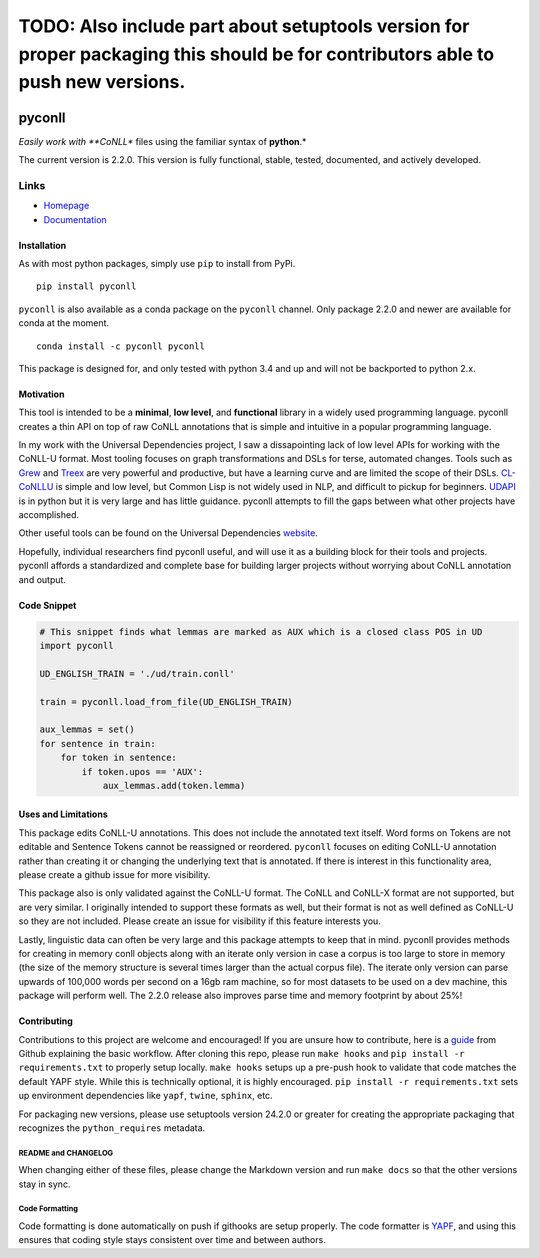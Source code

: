TODO: Also include part about setuptools version for proper packaging this should be for contributors able to push new versions.
================================================================================================================================

|Build Status| |Coverage Status| |Documentation Status|

pyconll
-------

*Easily work with **CoNLL** files using the familiar syntax of
**python**.*

The current version is 2.2.0. This version is fully functional, stable,
tested, documented, and actively developed.

Links
'''''

-  `Homepage <https://pyconll.github.io>`__
-  `Documentation <https://pyconll.readthedocs.io/>`__

Installation
~~~~~~~~~~~~

As with most python packages, simply use ``pip`` to install from PyPi.

::

    pip install pyconll

``pyconll`` is also available as a conda package on the ``pyconll``
channel. Only package 2.2.0 and newer are available for conda at the
moment.

::

    conda install -c pyconll pyconll

This package is designed for, and only tested with python 3.4 and up and
will not be backported to python 2.x.

Motivation
~~~~~~~~~~

This tool is intended to be a **minimal**, **low level**, and
**functional** library in a widely used programming language. pyconll
creates a thin API on top of raw CoNLL annotations that is simple and
intuitive in a popular programming language.

In my work with the Universal Dependencies project, I saw a
dissapointing lack of low level APIs for working with the CoNLL-U
format. Most tooling focuses on graph transformations and DSLs for
terse, automated changes. Tools such as `Grew <http://grew.fr/>`__ and
`Treex <http://ufal.mff.cuni.cz/treex>`__ are very powerful and
productive, but have a learning curve and are limited the scope of their
DSLs. `CL-CoNLLU <https://github.com/own-pt/cl-conllu/>`__ is simple and
low level, but Common Lisp is not widely used in NLP, and difficult to
pickup for beginners. `UDAPI <http://udapi.github.io/>`__ is in python
but it is very large and has little guidance. pyconll attempts to fill
the gaps between what other projects have accomplished.

Other useful tools can be found on the Universal Dependencies
`website <https://universaldependencies.org/tools.html>`__.

Hopefully, individual researchers find pyconll useful, and will use it
as a building block for their tools and projects. pyconll affords a
standardized and complete base for building larger projects without
worrying about CoNLL annotation and output.

Code Snippet
~~~~~~~~~~~~

.. code:: python

    # This snippet finds what lemmas are marked as AUX which is a closed class POS in UD
    import pyconll

    UD_ENGLISH_TRAIN = './ud/train.conll'

    train = pyconll.load_from_file(UD_ENGLISH_TRAIN)

    aux_lemmas = set()
    for sentence in train:
        for token in sentence:
            if token.upos == 'AUX':
                aux_lemmas.add(token.lemma)

Uses and Limitations
~~~~~~~~~~~~~~~~~~~~

This package edits CoNLL-U annotations. This does not include the
annotated text itself. Word forms on Tokens are not editable and
Sentence Tokens cannot be reassigned or reordered. ``pyconll`` focuses
on editing CoNLL-U annotation rather than creating it or changing the
underlying text that is annotated. If there is interest in this
functionality area, please create a github issue for more visibility.

This package also is only validated against the CoNLL-U format. The
CoNLL and CoNLL-X format are not supported, but are very similar. I
originally intended to support these formats as well, but their format
is not as well defined as CoNLL-U so they are not included. Please
create an issue for visibility if this feature interests you.

Lastly, linguistic data can often be very large and this package
attempts to keep that in mind. pyconll provides methods for creating in
memory conll objects along with an iterate only version in case a corpus
is too large to store in memory (the size of the memory structure is
several times larger than the actual corpus file). The iterate only
version can parse upwards of 100,000 words per second on a 16gb ram
machine, so for most datasets to be used on a dev machine, this package
will perform well. The 2.2.0 release also improves parse time and memory
footprint by about 25%!

Contributing
~~~~~~~~~~~~

Contributions to this project are welcome and encouraged! If you are
unsure how to contribute, here is a
`guide <https://help.github.com/en/articles/creating-a-pull-request-from-a-fork>`__
from Github explaining the basic workflow. After cloning this repo,
please run ``make hooks`` and ``pip install -r requirements.txt`` to
properly setup locally. ``make hooks`` setups up a pre-push hook to
validate that code matches the default YAPF style. While this is
technically optional, it is highly encouraged.
``pip install -r requirements.txt`` sets up environment dependencies
like ``yapf``, ``twine``, ``sphinx``, etc.

For packaging new versions, please use setuptools version 24.2.0 or
greater for creating the appropriate packaging that recognizes the
``python_requires`` metadata.

README and CHANGELOG
^^^^^^^^^^^^^^^^^^^^

When changing either of these files, please change the Markdown version
and run ``make docs`` so that the other versions stay in sync.

Code Formatting
^^^^^^^^^^^^^^^

Code formatting is done automatically on push if githooks are setup
properly. The code formatter is
`YAPF <https://github.com/google/yapf>`__, and using this ensures that
coding style stays consistent over time and between authors.

.. |Build Status| image:: https://travis-ci.org/pyconll/pyconll.svg?branch=master
   :target: https://travis-ci.org/pyconll/pyconll
.. |Coverage Status| image:: https://coveralls.io/repos/github/pyconll/pyconll/badge.svg?branch=master
   :target: https://coveralls.io/github/pyconll/pyconll?branch=master
.. |Documentation Status| image:: https://readthedocs.org/projects/pyconll/badge/?version=stable
   :target: https://pyconll.readthedocs.io/en/latest/?badge=latest

